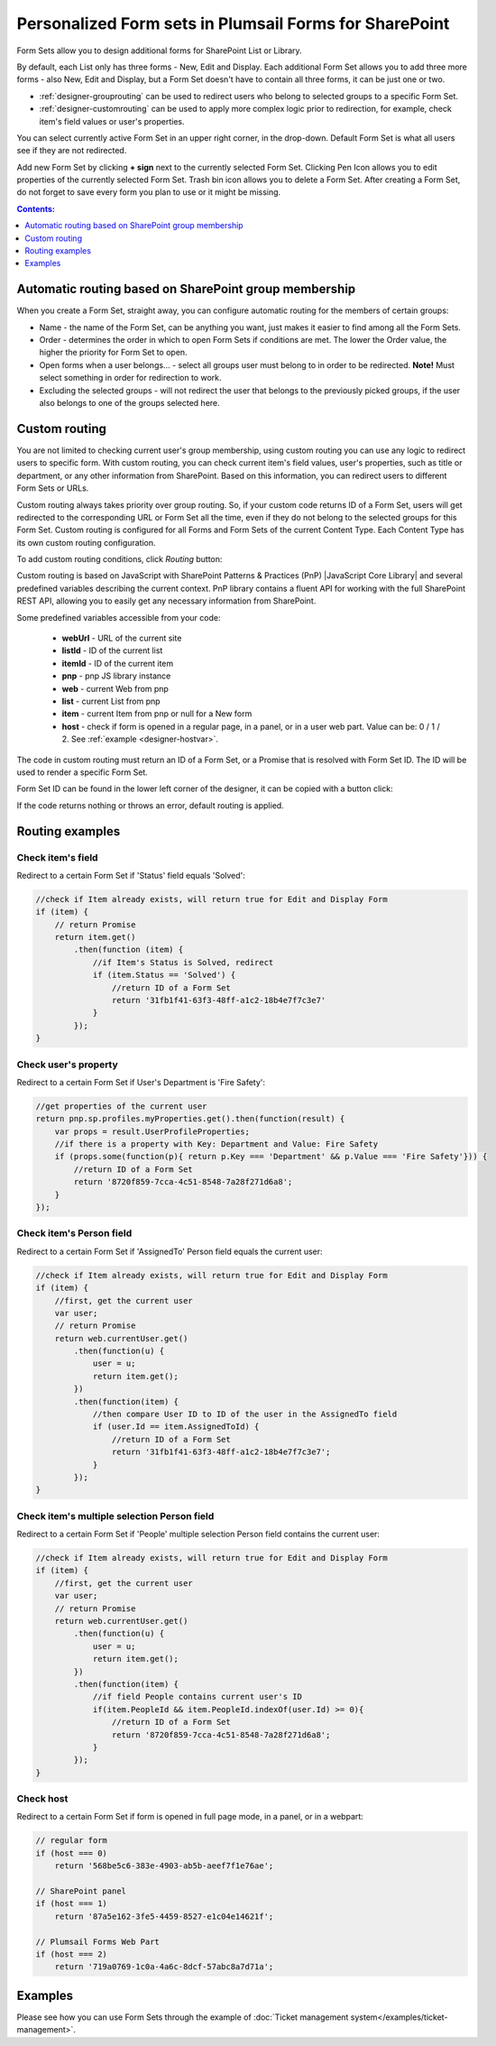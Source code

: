 .. title:: Personalized Form sets in Plumsail Forms for SharePoint

.. meta::
   :description: How to create special form sets, such as a set of forms for supervisors or managers, and redirect only specific users to them based on SharePoint groups or custom rules

Personalized Form sets in Plumsail Forms for SharePoint
=============================================================

Form Sets allow you to design additional forms for SharePoint List or Library. 

By default, each List only has three forms - New, Edit and Display. 
Each additional Form Set allows you to add three more forms - also New, Edit and Display, but a Form Set doesn't have to contain all three forms, it can be just one or two.

- :ref:`designer-grouprouting` can be used to redirect users who belong to selected groups to a specific Form Set.
- :ref:`designer-customrouting` can be used to apply more complex logic prior to redirection, for example, check item's field values or user's properties.

|pic1|

.. |pic1| image:: ../images/designer/form-sets/1-UI.png
   :alt: Form Sets UI

You can select currently active Form Set in an upper right corner, in the drop-down.
Default Form Set is what all users see if they are not redirected.

Add new Form Set by clicking **+ sign** next to the currently selected Form Set. Clicking Pen Icon allows you to edit properties of the currently selected Form Set.
Trash bin icon allows you to delete a Form Set. After creating a Form Set, do not forget to save every form you plan to use or it might be missing.

.. contents:: Contents:
 :local:
 :depth: 1

.. _designer-grouprouting:

Automatic routing based on SharePoint group membership
-------------------------------------------------------------
When you create a Form Set, straight away, you can configure automatic routing for the members of certain groups:

|pic2|

.. |pic2| image:: ../images/designer/form-sets/2-FormSetsConfig.png
   :alt: Form Sets Configuration

* Name - the name of the Form Set, can be anything you want, just makes it easier to find among all the Form Sets.
* Order - determines the order in which to open Form Sets if conditions are met. The lower the Order value, the higher the priority for Form Set to open.
* Open forms when a user belongs... - select all groups user must belong to in order to be redirected. **Note!** Must select something in order for redirection to work.
* Excluding the selected groups - will not redirect the user that belongs to the previously picked groups, if the user also belongs to one of the groups selected here.

.. _designer-customrouting:

Custom routing
-------------------------------------------------------------
You are not limited to checking current user's group membership, using custom routing you can use any logic to redirect users to specific form.
With custom routing, you can check current item's field values, user's properties, such as title or department, 
or any other information from SharePoint. Based on this information, you can redirect users to different Form Sets or URLs.

Custom routing always takes priority over group routing. So, if your custom code returns ID of a Form Set, 
users will get redirected to the corresponding URL or Form Set all the time, even if they do not belong to the selected groups for this Form Set.
Custom routing is configured for all Forms and Form Sets of the current Content Type. Each Content Type has its own custom routing configuration.

To add custom routing conditions, click *Routing* button:

|pic3|

.. |pic3| image:: ../images/designer/form-sets/3-Routing.png
   :alt: Form Routing button

Custom routing is based on JavaScript with SharePoint Patterns & Practices (PnP) |JavaScript Core Library| and 
several predefined variables describing the current context. PnP library contains a fluent API for working with the full SharePoint REST API, 
allowing you to easily get any necessary information from SharePoint.

.. |JavaScript Core Library| raw:: html

   <a href="https://sharepoint.github.io/PnP-JS-Core/" target="_blank">JavaScript Core Library</a>

Some predefined variables accessible from your code:

    -   **webUrl** - URL of the current site
    -   **listId** - ID of the current list
    -   **itemId** - ID of the current item
    -   **pnp** - pnp JS library instance
    -   **web** - current Web from pnp 
    -   **list** - current List from pnp
    -   **item** - current Item from pnp or null for a New form
    -   **host** - check if form is opened in a regular page, in a panel, or in a user web part. Value can be: 0 / 1 / 2. See :ref:`example <designer-hostvar>`.

The code in custom routing must return an ID of a Form Set, or a Promise that is resolved with Form Set ID. 
The ID will be used to render a specific Form Set.

Form Set ID can be found in the lower left corner of the designer, it can be copied with a button click:

|pic4|

.. |pic4| image:: ../images/designer/form-sets/designer-form-sets-id.png
   :alt: Form Set ID

If the code returns nothing or throws an error, default routing is applied.

Routing examples
-------------------------------------------------------------

Check item's field
**********************************************
Redirect to a certain Form Set if 'Status' field equals 'Solved':

.. code-block:: javascript

    //check if Item already exists, will return true for Edit and Display Form
    if (item) {
        // return Promise
        return item.get()
            .then(function (item) {
                //if Item's Status is Solved, redirect
                if (item.Status == 'Solved') {
                    //return ID of a Form Set
                    return '31fb1f41-63f3-48ff-a1c2-18b4e7f7c3e7'
                }
            });
    }

Check user's property
**********************************************
Redirect to a certain Form Set if User's Department is 'Fire Safety':

.. code-block:: javascript

    //get properties of the current user
    return pnp.sp.profiles.myProperties.get().then(function(result) {
        var props = result.UserProfileProperties;
        //if there is a property with Key: Department and Value: Fire Safety
        if (props.some(function(p){ return p.Key === 'Department' && p.Value === 'Fire Safety'})) {
            //return ID of a Form Set
            return '8720f859-7cca-4c51-8548-7a28f271d6a8';
        }
    });

Check item's Person field
**********************************************
Redirect to a certain Form Set if 'AssignedTo' Person field equals the current user:

.. code-block:: javascript

    //check if Item already exists, will return true for Edit and Display Form
    if (item) {
        //first, get the current user
        var user;
        // return Promise
        return web.currentUser.get()
            .then(function(u) {
                user = u;
                return item.get();
            })
            .then(function(item) {
                //then compare User ID to ID of the user in the AssignedTo field
                if (user.Id == item.AssignedToId) {
                    //return ID of a Form Set
                    return '31fb1f41-63f3-48ff-a1c2-18b4e7f7c3e7';
                }
            });
    }

Check item's multiple selection Person field
**********************************************
Redirect to a certain Form Set if 'People' multiple selection Person field contains the current user:

.. code-block:: javascript

    //check if Item already exists, will return true for Edit and Display Form
    if (item) {
        //first, get the current user
        var user;
        // return Promise
        return web.currentUser.get()
            .then(function(u) {
                user = u;
                return item.get();
            })
            .then(function(item) {
                //if field People contains current user's ID
                if(item.PeopleId && item.PeopleId.indexOf(user.Id) >= 0){
                    //return ID of a Form Set
                    return '8720f859-7cca-4c51-8548-7a28f271d6a8';
                }
            });
    }


.. _designer-hostvar:

Check host
**********************************************
Redirect to a certain Form Set if form is opened in full page mode, in a panel, or in a webpart:

.. code-block:: javascript

    // regular form
    if (host === 0)
        return '568be5c6-383e-4903-ab5b-aeef7f1e76ae';

    // SharePoint panel
    if (host === 1)
        return '87a5e162-3fe5-4459-8527-e1c04e14621f';

    // Plumsail Forms Web Part 
    if (host === 2)
        return '719a0769-1c0a-4a6c-8dcf-57abc8a7d71a';

Examples
-----------------------------------------------------

Please see how you can use Form Sets through the example of :doc:`Ticket management system</examples/ticket-management>`.